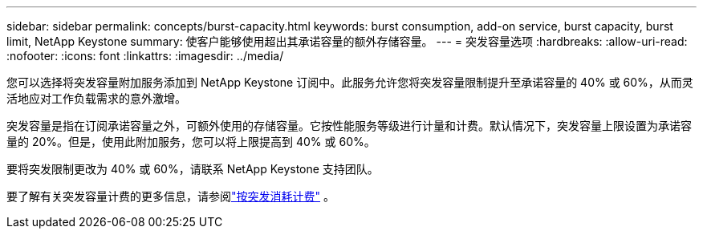 ---
sidebar: sidebar 
permalink: concepts/burst-capacity.html 
keywords: burst consumption, add-on service, burst capacity, burst limit, NetApp Keystone 
summary: 使客户能够使用超出其承诺容量的额外存储容量。 
---
= 突发容量选项
:hardbreaks:
:allow-uri-read: 
:nofooter: 
:icons: font
:linkattrs: 
:imagesdir: ../media/


[role="lead"]
您可以选择将突发容量附加服务添加到 NetApp Keystone 订阅中。此服务允许您将突发容量限制提升至承诺容量的 40% 或 60%，从而灵活地应对工作负载需求的意外激增。

突发容量是指在订阅承诺容量之外，可额外使用的存储容量。它按性能服务等级进行计量和计费。默认情况下，突发容量上限设置为承诺容量的 20%。但是，使用此附加服务，您可以将上限提高到 40% 或 60%。

要将突发限制更改为 40% 或 60%，请联系 NetApp Keystone 支持团队。

要了解有关突发容量计费的更多信息，请参阅link:../concepts/burst-consumption-billing.html["按突发消耗计费"] 。
